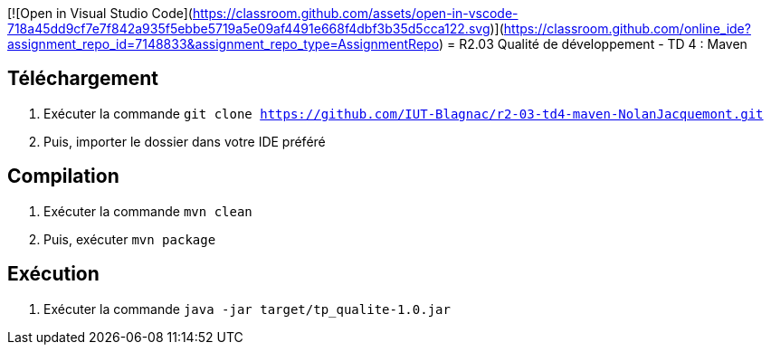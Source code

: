[![Open in Visual Studio Code](https://classroom.github.com/assets/open-in-vscode-718a45dd9cf7e7f842a935f5ebbe5719a5e09af4491e668f4dbf3b35d5cca122.svg)](https://classroom.github.com/online_ide?assignment_repo_id=7148833&assignment_repo_type=AssignmentRepo)
= R2.03 Qualité de développement - TD 4 : Maven

== Téléchargement

. Exécuter la commande `git clone https://github.com/IUT-Blagnac/r2-03-td4-maven-NolanJacquemont.git`
. Puis, importer le dossier dans votre IDE préféré

== Compilation

. Exécuter la commande `mvn clean`
. Puis, exécuter `mvn package`

== Exécution

. Exécuter la commande `java -jar target/tp_qualite-1.0.jar`